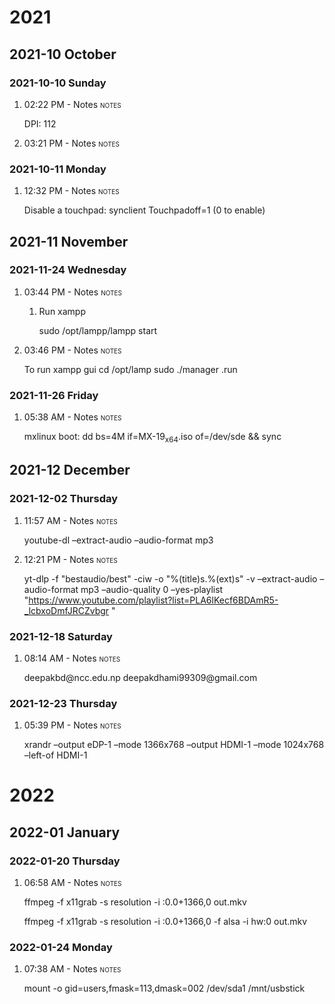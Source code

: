 
* 2021
** 2021-10 October
*** 2021-10-10 Sunday

**** 02:22 PM - Notes                                              :notes:
:LOGBOOK:
CLOCK: [2021-10-10 Sun 14:22]--[2021-10-10 Sun 14:23] =>  0:01
:END:

 DPI: 112
**** 03:21 PM - Notes                                              :notes:
:LOGBOOK:
CLOCK: [2021-10-10 Sun 15:21]--[2021-10-10 Sun 15:23] =>  0:02
:END:
*** 2021-10-11 Monday

**** 12:32 PM - Notes                                              :notes:
:LOGBOOK:
CLOCK: [2021-10-11 Mon 12:32]--[2021-10-11 Mon 12:33] =>  0:01
:END:

Disable a touchpad:
synclient Touchpadoff=1 (0 to enable)

** 2021-11 November

*** 2021-11-24 Wednesday

**** 03:44 PM - Notes                                              :notes:
:LOGBOOK:
CLOCK: [2021-11-24 Wed 15:44]--[2021-11-24 Wed 15:45] =>  0:01
:END:

***** Run xampp
sudo /opt/lampp/lampp start

**** 03:46 PM - Notes                                              :notes:
:LOGBOOK:
CLOCK: [2021-11-24 Wed 15:46]--[2021-11-24 Wed 15:47] =>  0:01
:END:
To run xampp gui
cd /opt/lamp
sudo ./manager .run

*** 2021-11-26 Friday

**** 05:38 AM - Notes                                              :notes:
:LOGBOOK:
CLOCK: [2021-11-26 Fri 05:38]--[2021-11-26 Fri 05:38] =>  0:00
:END:

mxlinux boot: dd bs=4M if=MX-19_x64.iso of=/dev/sde && sync

** 2021-12 December

*** 2021-12-02 Thursday

**** 11:57 AM - Notes                                              :notes:
:LOGBOOK:
CLOCK: [2021-12-02 Thu 11:57]--[2021-12-02 Thu 11:57] =>  0:00
:END:

 youtube-dl --extract-audio --audio-format mp3

**** 12:21 PM - Notes                                              :notes:
:LOGBOOK:
CLOCK: [2021-12-02 Thu 12:21]--[2021-12-02 Thu 12:21] =>  0:00
:END:

yt-dlp -f "bestaudio/best" -ciw -o "%(title)s.%(ext)s" -v --extract-audio --audio-format mp3 --audio-quality 0  --yes-playlist "https://www.youtube.com/playlist?list=PLA6lKecf6BDAmR5-_lcbxoDmfJRCZvbgr "

*** 2021-12-18 Saturday

**** 08:14 AM - Notes                                              :notes:
:LOGBOOK:
CLOCK: [2021-12-18 Sat 08:14]--[2021-12-18 Sat 08:16] =>  0:02
:END:

deepakbd@ncc.edu.np
deepakdhami99309@gmail.com

*** 2021-12-23 Thursday

**** 05:39 PM - Notes                                              :notes:
:LOGBOOK:
CLOCK: [2021-12-23 Thu 17:39]--[2021-12-23 Thu 17:40] =>  0:01
:END:


xrandr --output eDP-1 --mode 1366x768 --output HDMI-1 --mode 1024x768 --left-of HDMI-1

* 2022

** 2022-01 January

*** 2022-01-20 Thursday

**** 06:58 AM - Notes                                              :notes:
:LOGBOOK:
CLOCK: [2022-01-20 Thu 06:58]--[2022-01-20 Thu 07:01] =>  0:03
:END:

ffmpeg -f x11grab -s resolution -i :0.0+1366,0 out.mkv

ffmpeg -f x11grab -s resolution -i :0.0+1366,0 -f  alsa -i hw:0 out.mkv

*** 2022-01-24 Monday

**** 07:38 AM - Notes                                              :notes:
:LOGBOOK:
CLOCK: [2022-01-24 Mon 07:38]--[2022-01-24 Mon 07:38] =>  0:00
:END:

mount -o gid=users,fmask=113,dmask=002 /dev/sda1 /mnt/usbstick

